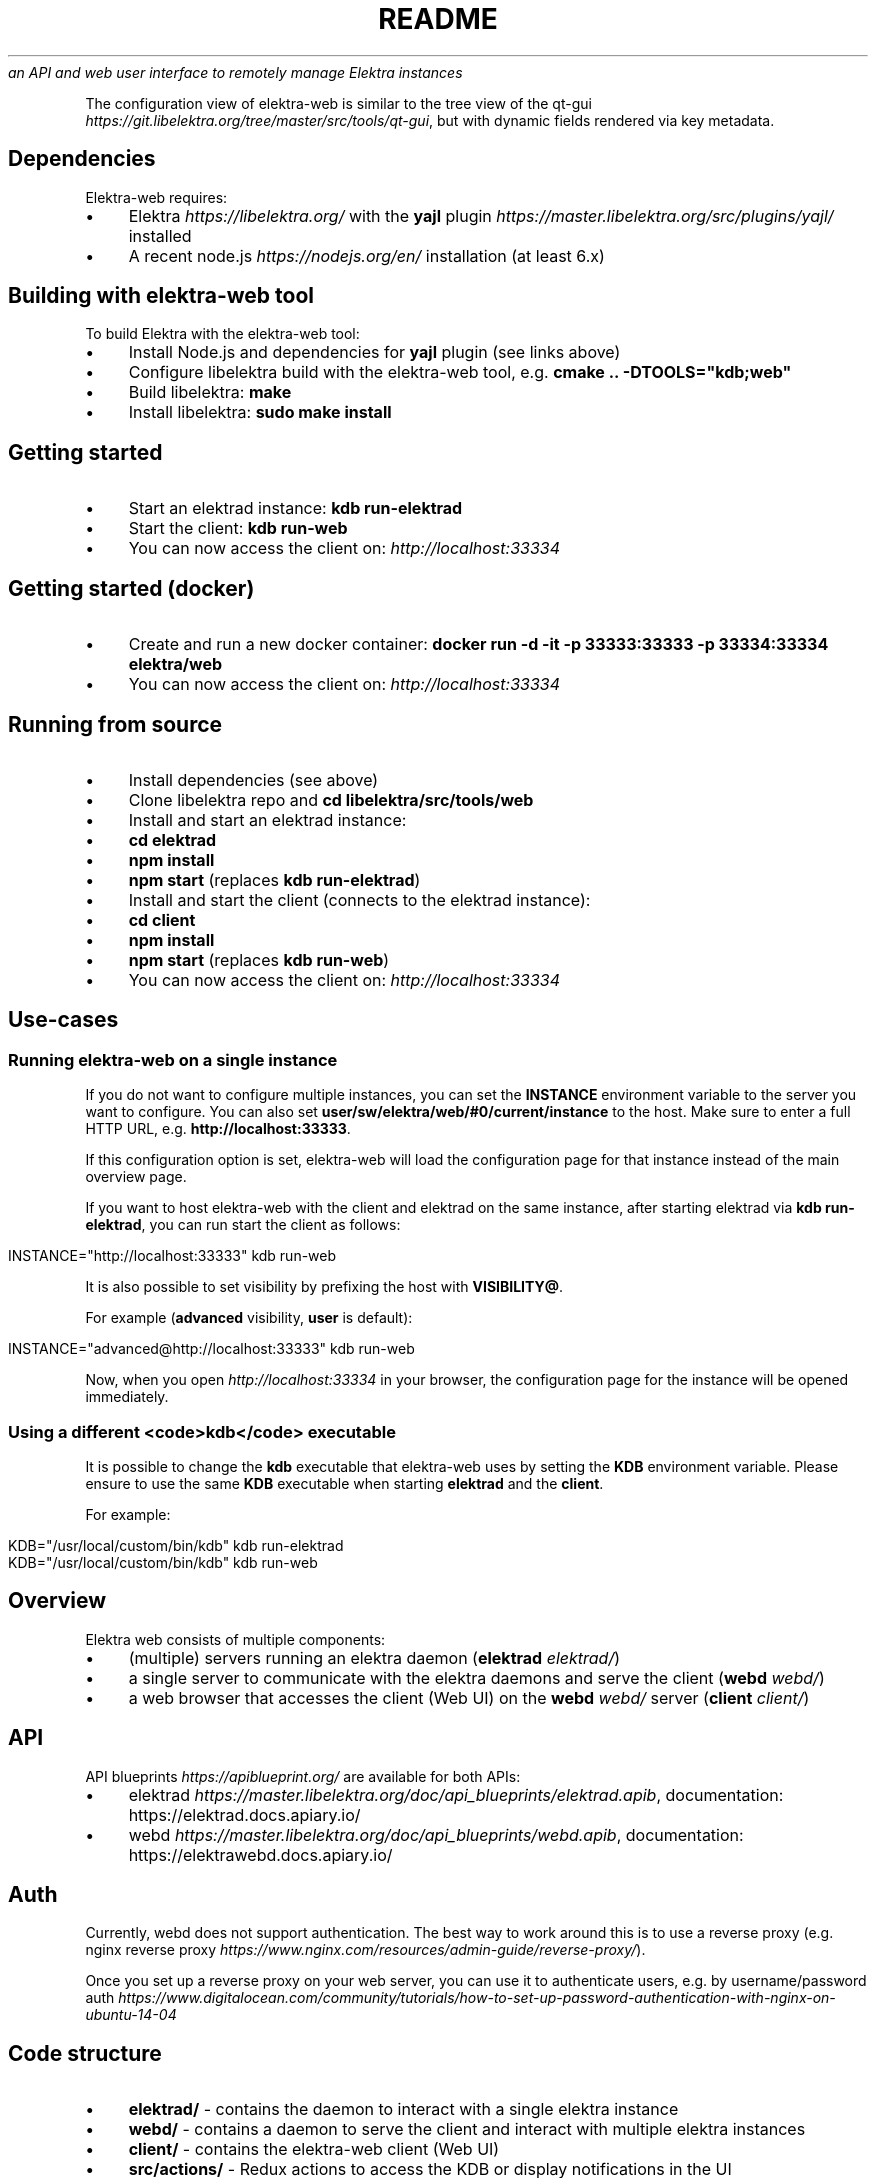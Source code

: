 .\" generated with Ronn/v0.7.3
.\" http://github.com/rtomayko/ronn/tree/0.7.3
.
.TH "README" "" "August 2018" "" ""
\fIan API and web user interface to remotely manage Elektra instances\fR
.
.P
The configuration view of elektra\-web is similar to the tree view of the qt\-gui \fIhttps://git\.libelektra\.org/tree/master/src/tools/qt\-gui\fR, but with dynamic fields rendered via key metadata\.
.
.SH "Dependencies"
Elektra\-web requires:
.
.IP "\(bu" 4
Elektra \fIhttps://libelektra\.org/\fR with the \fByajl\fR plugin \fIhttps://master\.libelektra\.org/src/plugins/yajl/\fR installed
.
.IP "\(bu" 4
A recent node\.js \fIhttps://nodejs\.org/en/\fR installation (at least 6\.x)
.
.IP "" 0
.
.SH "Building with elektra\-web tool"
To build Elektra with the elektra\-web tool:
.
.IP "\(bu" 4
Install Node\.js and dependencies for \fByajl\fR plugin (see links above)
.
.IP "\(bu" 4
Configure libelektra build with the elektra\-web tool, e\.g\. \fBcmake \.\. \-DTOOLS="kdb;web"\fR
.
.IP "\(bu" 4
Build libelektra: \fBmake\fR
.
.IP "\(bu" 4
Install libelektra: \fBsudo make install\fR
.
.IP "" 0
.
.SH "Getting started"
.
.IP "\(bu" 4
Start an elektrad instance: \fBkdb run\-elektrad\fR
.
.IP "\(bu" 4
Start the client: \fBkdb run\-web\fR
.
.IP "\(bu" 4
You can now access the client on: \fIhttp://localhost:33334\fR
.
.IP "" 0
.
.SH "Getting started (docker)"
.
.IP "\(bu" 4
Create and run a new docker container: \fBdocker run \-d \-it \-p 33333:33333 \-p 33334:33334 elektra/web\fR
.
.IP "\(bu" 4
You can now access the client on: \fIhttp://localhost:33334\fR
.
.IP "" 0
.
.SH "Running from source"
.
.IP "\(bu" 4
Install dependencies (see above)
.
.IP "\(bu" 4
Clone libelektra repo and \fBcd libelektra/src/tools/web\fR
.
.IP "\(bu" 4
Install and start an elektrad instance:
.
.IP "\(bu" 4
\fBcd elektrad\fR
.
.IP "\(bu" 4
\fBnpm install\fR
.
.IP "\(bu" 4
\fBnpm start\fR (replaces \fBkdb run\-elektrad\fR)
.
.IP "" 0

.
.IP "\(bu" 4
Install and start the client (connects to the elektrad instance):
.
.IP "\(bu" 4
\fBcd client\fR
.
.IP "\(bu" 4
\fBnpm install\fR
.
.IP "\(bu" 4
\fBnpm start\fR (replaces \fBkdb run\-web\fR)
.
.IP "" 0

.
.IP "\(bu" 4
You can now access the client on: \fIhttp://localhost:33334\fR
.
.IP "" 0
.
.SH "Use\-cases"
.
.SS "Running elektra\-web on a single instance"
If you do not want to configure multiple instances, you can set the \fBINSTANCE\fR environment variable to the server you want to configure\. You can also set \fBuser/sw/elektra/web/#0/current/instance\fR to the host\. Make sure to enter a full HTTP URL, e\.g\. \fBhttp://localhost:33333\fR\.
.
.P
If this configuration option is set, elektra\-web will load the configuration page for that instance instead of the main overview page\.
.
.P
If you want to host elektra\-web with the client and elektrad on the same instance, after starting elektrad via \fBkdb run\-elektrad\fR, you can run start the client as follows:
.
.IP "" 4
.
.nf

INSTANCE="http://localhost:33333" kdb run\-web
.
.fi
.
.IP "" 0
.
.P
It is also possible to set visibility by prefixing the host with \fBVISIBILITY@\fR\.
.
.P
For example (\fBadvanced\fR visibility, \fBuser\fR is default):
.
.IP "" 4
.
.nf

INSTANCE="advanced@http://localhost:33333" kdb run\-web
.
.fi
.
.IP "" 0
.
.P
Now, when you open \fIhttp://localhost:33334\fR in your browser, the configuration page for the instance will be opened immediately\.
.
.SS "Using a different <code>kdb</code> executable"
It is possible to change the \fBkdb\fR executable that elektra\-web uses by setting the \fBKDB\fR environment variable\. Please ensure to use the same \fBKDB\fR executable when starting \fBelektrad\fR and the \fBclient\fR\.
.
.P
For example:
.
.IP "" 4
.
.nf

KDB="/usr/local/custom/bin/kdb" kdb run\-elektrad
KDB="/usr/local/custom/bin/kdb" kdb run\-web
.
.fi
.
.IP "" 0
.
.SH "Overview"
Elektra web consists of multiple components:
.
.IP "\(bu" 4
(multiple) servers running an elektra daemon (\fBelektrad\fR \fIelektrad/\fR)
.
.IP "\(bu" 4
a single server to communicate with the elektra daemons and serve the client (\fBwebd\fR \fIwebd/\fR)
.
.IP "\(bu" 4
a web browser that accesses the client (Web UI) on the \fBwebd\fR \fIwebd/\fR server (\fBclient\fR \fIclient/\fR)
.
.IP "" 0
.
.P
.
.SH "API"
.
.P
API blueprints \fIhttps://apiblueprint\.org/\fR are available for both APIs:
.
.IP "\(bu" 4
elektrad \fIhttps://master\.libelektra\.org/doc/api_blueprints/elektrad\.apib\fR, documentation: https://elektrad\.docs\.apiary\.io/
.
.IP "\(bu" 4
webd \fIhttps://master\.libelektra\.org/doc/api_blueprints/webd\.apib\fR, documentation: https://elektrawebd\.docs\.apiary\.io/
.
.IP "" 0
.
.SH "Auth"
Currently, webd does not support authentication\. The best way to work around this is to use a reverse proxy (e\.g\. nginx reverse proxy \fIhttps://www\.nginx\.com/resources/admin\-guide/reverse\-proxy/\fR)\.
.
.P
Once you set up a reverse proxy on your web server, you can use it to authenticate users, e\.g\. by username/password auth \fIhttps://www\.digitalocean\.com/community/tutorials/how\-to\-set\-up\-password\-authentication\-with\-nginx\-on\-ubuntu\-14\-04\fR
.
.SH "Code structure"
.
.IP "\(bu" 4
\fBelektrad/\fR \- contains the daemon to interact with a single elektra instance
.
.IP "\(bu" 4
\fBwebd/\fR \- contains a daemon to serve the client and interact with multiple elektra instances
.
.IP "\(bu" 4
\fBclient/\fR \- contains the elektra\-web client (Web UI)
.
.IP "\(bu" 4
\fBsrc/actions/\fR \- Redux actions to access the KDB or display notifications in the UI
.
.IP "\(bu" 4
\fBsrc/components/\fR \- React components
.
.IP "\(bu" 4
\fBpages/\fR \- pages in the app
.
.IP "\(bu" 4
\fBHome\.jsx\fR \- the main page (overview of all instances)
.
.IP "\(bu" 4
\fBConfiguration\.jsx\fR \- configuration page (single instance)
.
.IP "" 0

.
.IP "\(bu" 4
\fBTreeItem/\fR \- contains all UI components related to a single item in the tree view
.
.IP "\(bu" 4
\fBdialogs/\fR \- these dialogs are opened when certain actions are pressed (icons next to the tree items)
.
.IP "\(bu" 4
\fBAddDialog\.jsx\fR \- dialog to create a new (sub\-)key
.
.IP "\(bu" 4
\fBDuplicateDialog\.jsx\fR \- dialog to duplicate a key
.
.IP "\(bu" 4
\fBEditDialog\.jsx\fR \- dialog to edit a key value
.
.IP "\(bu" 4
\fBRemoveDialog\.jsx\fR \- dialog to confirm the removal of a key
.
.IP "\(bu" 4
\fBSettingsDialog\.jsx\fR \- dialog to edit metadata (new metadata can be implemented here)
.
.IP "\(bu" 4
\fB*SubDialog\.jsx\fR \- sub\-dialogs of the SettingsDialog
.
.IP "" 0

.
.IP "\(bu" 4
\fBfields/\fR \- special input fields to display various values
.
.IP "" 0

.
.IP "\(bu" 4
\fBApp\.jsx\fR \- defines app structure and routes
.
.IP "" 0

.
.IP "\(bu" 4
\fBsrc/index\.js\fR \- main entry point of the app (fetches instances and renders UI)
.
.IP "\(bu" 4
\fBsrc/containers/\fR \- contains components that are connected to Redux
.
.IP "\(bu" 4
\fBsrc/css/\fR \- contains CSS styles
.
.IP "\(bu" 4
\fBsrc/reducers/\fR \- contains Redux reducers (used to process actions)
.
.IP "" 0

.
.IP "" 0
.
.SH "Development Guides"
.
.SS "Updating dependencies"
Lockfiles (\fBpackage\-lock\.json\fR) can be updated by simply deleting the current lock file and running \fBnpm install\fR, which creates a new lock file\.
.
.P
Check for outdated dependencies via \fBnpm outdated\fR\. Dependencies can then be updated by running \fBnpm update\fR\.
.
.SS "Building docker image"
Run the following command in the \fBscripts/docker/web/\fR directory, replacing \fB1\.5\.0\fR with the latest version:
.
.IP "" 4
.
.nf

docker build \-t elektra/web:1\.5\.0 \-t elektra/web:latest \.
.
.fi
.
.IP "" 0
.
.P
Test the image:
.
.IP "" 4
.
.nf

docker run \-d \-it \-p 33333:33333 \-p 33334:33334 elektra/web:1\.5\.0
.
.fi
.
.IP "" 0
.
.P
Publish it to the docker registry:
.
.IP "" 4
.
.nf

docker push elektra/web:1\.5\.0
.
.fi
.
.IP "" 0
.
.SS "Adding support for new metadata"
.
.IP "\(bu" 4
Create a new sub dialog by, for example, copying the \fBNumberSubDialog\.jsx\fR file (or similar) to a new file in the \fBclient/src/components/TreeItem/dialogs\fR folder\.
.
.IP "\(bu" 4
Include the sub dialog by adding it to the \fBSettingsDialog\.jsx\fR file in the same folder\. For example, it could be added before the AdditionalMetakeysSubDialog at the end of the file:
.
.IP "" 0
.
.IP "" 4
.
.nf

+     <NewSubDialog
+       onChange={this\.handleEdit(\'check/something\')}
+       value={this\.getMeta(\'check/something\', \'\')}
+       saved={this\.getSaved(\'check/something\')}
+     />
      <AdditionalMetakeysSubDialog
        handleEdit={this\.handleEdit\.bind(this)}
        getMeta={this\.getMeta\.bind(this)}
        getSaved={this\.getSaved\.bind(this)}
        meta={this\.props\.meta}
        deleteMeta={this\.props\.deleteMeta}
      />
    </FocusTrapDialog>
.
.fi
.
.IP "" 0
.
.IP "\(bu" 4
Mark the meta keys as handled by adding them to the \fBHANDLED_METADATA\fR array in \fBclient/src/components/TreeItem/dialogs/utils\.js\fR:
.
.IP "" 0
.
.IP "" 4
.
.nf

export const HANDLED_METADATA = [
  \.\.\.,
  \'visibility\',
  \'binary\',
+ \'check/something\',
]
.
.fi
.
.IP "" 0
.
.IP "\(bu" 4
Validation can then be added by handling metadata in the \fBclient/src/components/TreeItem/fields/validateType\.js\fR file to the \fBvalidateType\fR function\.
.
.IP "\(bu" 4
Rendering fields in a special way when certain metakeys are present can be done by adjusting the \fBrenderSpecialValue\fR function in the \fBclient/src/components/TreeItem/index\.js\fR file\.
.
.IP "" 0

